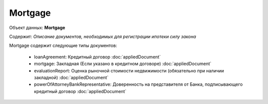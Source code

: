 *************
Mortgage
*************

Объект данных: **Mortgage**

Содержит: *Описание документов, необходимых для регистрации ипотеки силу закона*

Mortgage содержит следующие типы документов:

    * loanAgreement: Кредитный договор :doc:`appliedDocument`
    * mortgage:  Закладная (Если указано в кредитном договоре) :doc:`appliedDocument`
    * evaluationReport:  Оценка рыночной стоимости недвижимости (обязательно при наличии закладной) :doc:`appliedDocument`
    * powerOfAttorneyBankRepresentative:  Доверенность на представителя от Банка, подписывающего кредитный договор :doc:`appliedDocument`
